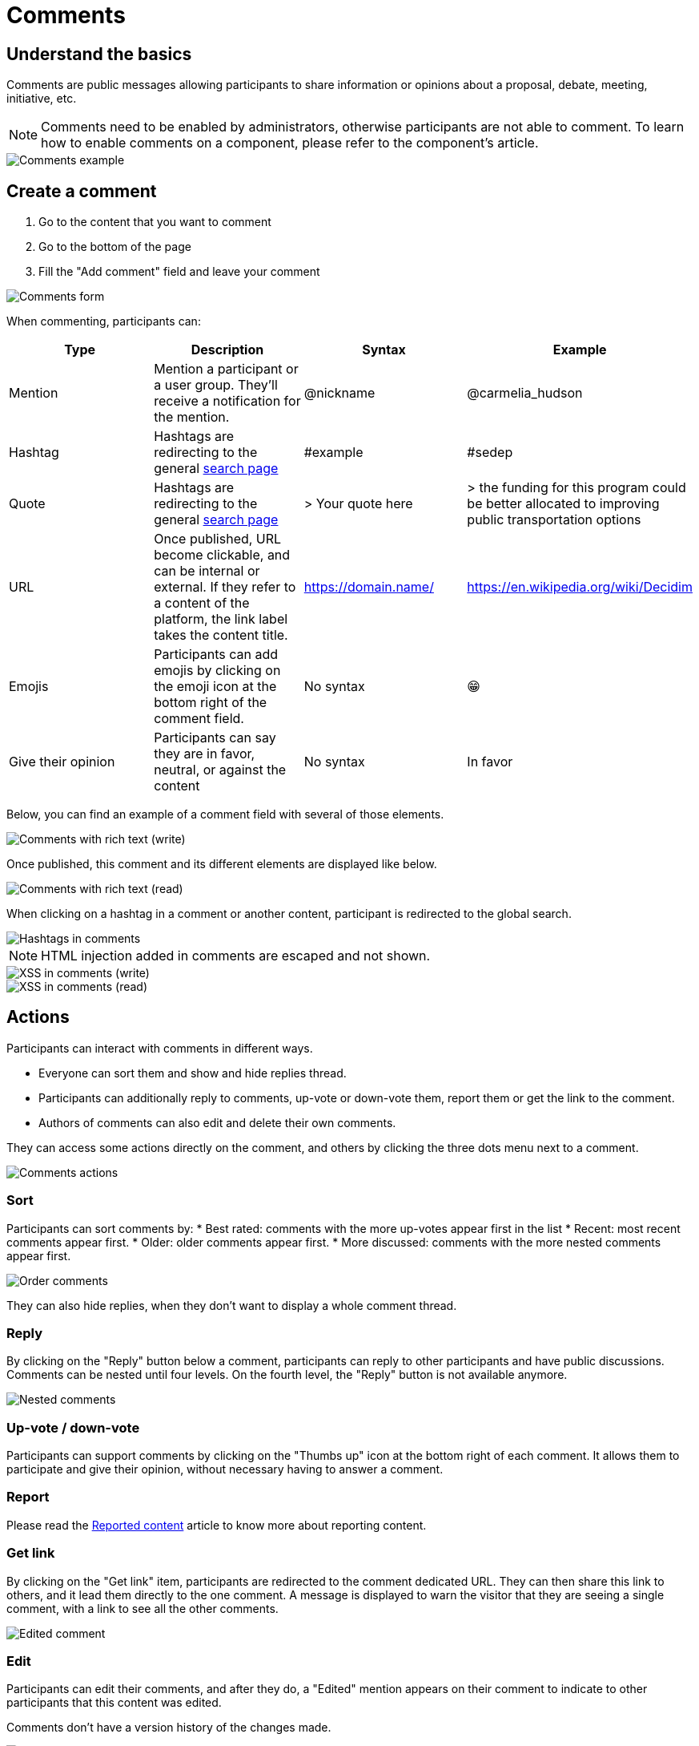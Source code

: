 = Comments

== Understand the basics

Comments are public messages allowing participants to share information or opinions about a proposal, debate, meeting, initiative, etc.

NOTE: Comments need to be enabled by administrators, otherwise participants are not able to comment. To learn 
how to enable comments on a component, please refer to the component's article. 

image::features/comments/nested_comment.png[Comments example]

== Create a comment

. Go to the content that you want to comment
. Go to the bottom of the page
. Fill the "Add comment" field and leave your comment

image::features/comments/form.png[Comments form]

When commenting, participants can: 

|===
|Type |Description |Syntax |Example

|Mention
|Mention a participant or a user group. They'll receive a notification for the mention.
|@nickname
|@carmelia_hudson

|Hashtag
|Hashtags are redirecting to the general xref:admin:features/search.adoc[search page]
|#example
|#sedep

|Quote
|Hashtags are redirecting to the general xref:admin:features/search.adoc[search page]
|> Your quote here
|> the funding for this program could be better allocated to improving public transportation options

|URL
|Once published, URL become clickable, and can be internal or external. If they refer to a content of the platform, the 
link label takes the content title. 
|https://domain.name/
|https://en.wikipedia.org/wiki/Decidim

|Emojis
|Participants can add emojis by clicking on the emoji icon at the bottom right of the comment field. 
|No syntax
|😁

|Give their opinion
|Participants can say they are in favor, neutral, or against the content
|No syntax
|In favor

|===

Below, you can find an example of a comment field with several of those elements. 

image::features/comments/rich_text_write.png[Comments with rich text (write)]

Once published, this comment and its different elements are displayed like below. 

image::features/comments/rich_text_read.png[Comments with rich text (read)]

When clicking on a hashtag in a comment or another content, participant is redirected to the global search. 

image::features/comments/hashtag_search.png[Hashtags in comments]

NOTE: HTML injection added in comments are escaped and not shown.

image::features/comments/xss_write.png[XSS in comments (write)]
image::features/comments/xss_read.png[XSS in comments (read)]

== Actions

Participants can interact with comments in different ways. 

* Everyone can sort them and show and hide replies thread. 
* Participants can additionally reply to comments, up-vote or down-vote them, report them or get the link to the comment.
* Authors of comments can also edit and delete their own comments. 

They can access some actions directly on the comment, and others by clicking the three dots menu next to a comment. 

image::features/comments/actions.png[Comments actions]

=== Sort

Participants can sort comments by:
* Best rated: comments with the more up-votes appear first in the list
* Recent: most recent comments appear first. 
* Older: older comments appear first. 
* More discussed: comments with the more nested comments appear first. 

image::features/comments/order_by.png[Order comments]

They can also hide replies, when they don't want to display a whole comment thread. 

=== Reply

By clicking on the "Reply" button below a comment, participants can reply to other participants and have public discussions. 
Comments can be nested until four levels. On the fourth level, the "Reply" button is not available anymore. 

image::features/comments/anidation_levels.png[Nested comments]

=== Up-vote / down-vote

Participants can support comments by clicking on the "Thumbs up" icon at the bottom right of each comment. 
It allows them to participate and give their opinion, without necessary having to answer a comment. 

=== Report 

Please read the xref:admin:moderations/reported_content.adoc[Reported content] article to know more about reporting content. 

=== Get link

By clicking on the "Get link" item, participants are redirected to the comment dedicated URL. 
They can then share this link to others, and it lead them directly to the one comment. 
A message is displayed to warn the visitor that they are seeing a single comment, with a link to see all the other comments. 

image::features/comments/single_comment.png[Edited comment]

=== Edit

Participants can edit their comments, and after they do, a "Edited" mention appears on their comment to indicate to other 
participants that this content was edited. 

Comments don't have a version history of the changes made.

image::features/comments/edited_comment.png[Edited comment]

=== Delete

Once a comment is deleted, it's no longer visible, and a message indicates the date when it was deleted. 

image::features/comments/deleted_comment.png[Deleted comment]
